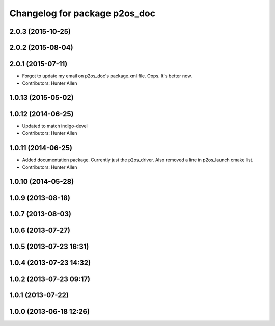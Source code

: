 ^^^^^^^^^^^^^^^^^^^^^^^^^^^^^^
Changelog for package p2os_doc
^^^^^^^^^^^^^^^^^^^^^^^^^^^^^^

2.0.3 (2015-10-25)
------------------

2.0.2 (2015-08-04)
------------------

2.0.1 (2015-07-11)
------------------
* Forgot to update my email on p2os_doc's package.xml file. Oops. It's better now.
* Contributors: Hunter Allen

1.0.13 (2015-05-02)
-------------------

1.0.12 (2014-06-25)
-------------------
* Updated to match indigo-devel
* Contributors: Hunter Allen

1.0.11 (2014-06-25)
-------------------
* Added documentation package. Currently just the p2os_driver. Also removed a line in p2os_launch cmake list.
* Contributors: Hunter Allen

1.0.10 (2014-05-28)
-------------------

1.0.9 (2013-08-18)
------------------

1.0.7 (2013-08-03)
------------------

1.0.6 (2013-07-27)
------------------

1.0.5 (2013-07-23 16:31)
------------------------

1.0.4 (2013-07-23 14:32)
------------------------

1.0.2 (2013-07-23 09:17)
------------------------

1.0.1 (2013-07-22)
------------------

1.0.0 (2013-06-18 12:26)
------------------------

